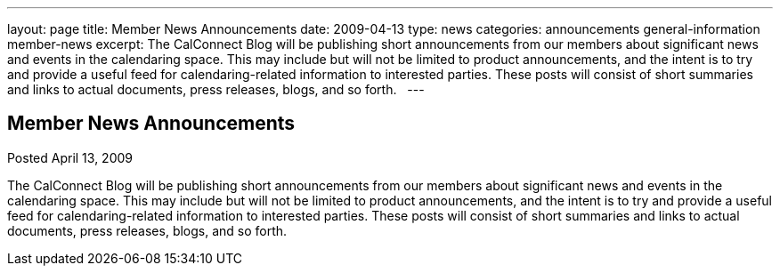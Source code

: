 ---
layout: page
title: Member News Announcements
date: 2009-04-13
type: news
categories: announcements general-information member-news
excerpt: The CalConnect Blog will be publishing short announcements from our members about significant news and events in the calendaring space. This may include but will not be limited to product announcements, and the intent is to try and provide a useful feed for calendaring-related information to interested parties. These posts will consist of short summaries and links to actual documents, press releases, blogs, and so forth.  
---

== Member News Announcements

Posted April 13, 2009 

The CalConnect Blog will be publishing short announcements from our members about significant news and events in the calendaring space. This may include but will not be limited to product announcements, and the intent is to try and provide a useful feed for calendaring-related information to interested parties. These posts will consist of short summaries and links to actual documents, press releases, blogs, and so forth.

